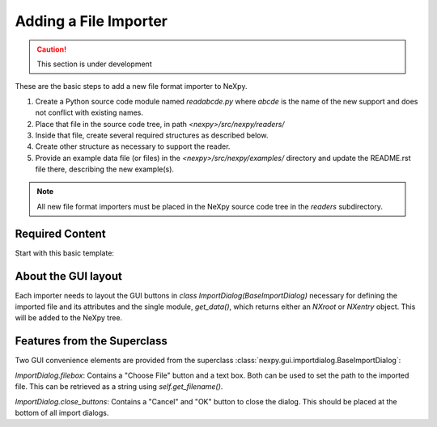 Adding a File Importer
======================

.. caution::  This section is under development

These are the basic steps to add a new file format importer to NeXpy.

#. Create a Python source code module named *readabcde.py*
   where *abcde* is the name of the new support and does not 
   conflict with existing names.
#. Place that file in the source code tree, in path
   *<nexpy>/src/nexpy/readers/*
#. Inside that file, create several required structures
   as described below.
#. Create other structure as necessary to support the reader.
#. Provide an example data file (or files) in the 
   *<nexpy>/src/nexpy/examples/* directory and update
   the README.rst file there, describing the new example(s).

.. note:: All new file format importers must be placed
   in the NeXpy source code tree in the *readers* subdirectory.

Required Content
----------------

Start with this basic template:

.. code-block:: python
   :linenos:

   #!/usr/bin/env python 
   # -*- coding: utf-8 -*-
   
   '''describe this importer'''
   
   from IPython.external.qt import QtGui
   
   import numpy as np
   from nexpy.api.nexus import *
   from nexpy.gui.importdialog import BaseImportDialog
   
   filetype = 'my file format'   # these words go in the import menu

   class ImportDialog(BaseImportDialog):
       '''Dialog to import my file format'''
    
       def __init__(self, parent=None):
           super(ImportDialog, self).__init__(parent)

           self.accepted = False
           from nexpy.gui.consoleapp import _mainwindow
           self.default_directory = _mainwindow.default_directory
           self.import_file = None     # must set in self.get_data()

           # build the dialog box here
           self.progress_bar = QtGui.QProgressBar()
           self.progress_bar.setVisible(False)

           status_layout = QtGui.QHBoxLayout()
           status_layout.addWidget(self.progress_bar)
           status_layout.addStretch()
           status_layout.addWidget(self.close_buttons())

           self.layout = QtGui.QVBoxLayout()
           self.layout.addLayout(self.filebox())
           self.layout.addLayout(status_layout)
           self.setLayout(self.layout)
  
           self.setWindowTitle("Import "+str(filetype))
 
       def get_data(self):
          '''read the data and return either :class:`NXroot` or :class:`NXentry`'''
          # MUST define self.import_file as chosen file name
          # use convenience method to get from dialog widget
          self.import_file = self.get_filename()
          
          x = range(0,10)     # example data
          y = range(1,11)
          return NXroot(NXentry(NXdata(y,x)))

About the GUI layout
--------------------

Each importer needs to layout the GUI buttons in 
*class ImportDialog(BaseImportDialog)* necessary for defining the imported file 
and its attributes and the single module, *get_data()*, which returns either
an *NXroot* or *NXentry* object. This will be added to the NeXpy tree.

Features from the Superclass
----------------------------

Two GUI convenience elements are provided from the superclass 
:class:`nexpy.gui.importdialog.BaseImportDialog`:

*ImportDialog.filebox*: 
Contains a "Choose File" button and a text box. Both can be 
used to set the path to the imported file. This can be 
retrieved as a string using *self.get_filename()*.

*ImportDialog.close_buttons*: 
Contains a "Cancel" and "OK" button to close the dialog. 
This should be placed at the bottom of all import dialogs.
   